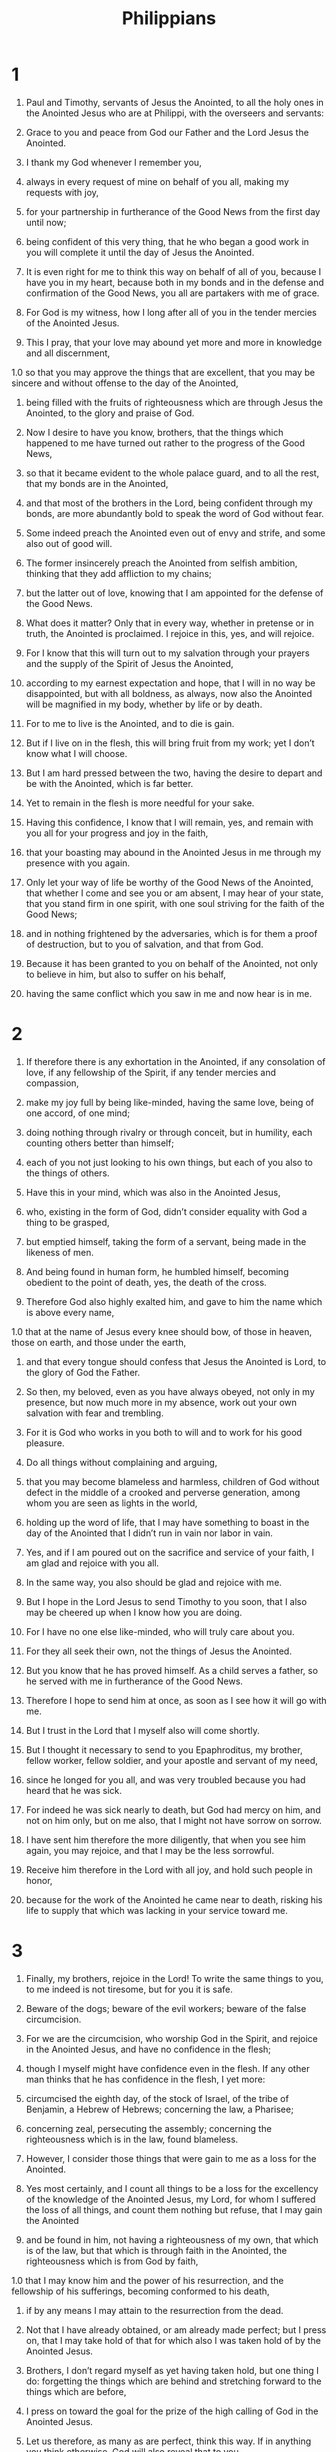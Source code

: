 #+TITLE: Philippians 
* 1  
1. Paul and Timothy, servants of Jesus the Anointed, to all the holy ones in the Anointed Jesus who are at Philippi, with the overseers and servants: 
2. Grace to you and peace from God our Father and the Lord Jesus the Anointed. 

3. I thank my God whenever I remember you, 
4. always in every request of mine on behalf of you all, making my requests with joy, 
5. for your partnership in furtherance of the Good News from the first day until now; 
6. being confident of this very thing, that he who began a good work in you will complete it until the day of Jesus the Anointed. 
7. It is even right for me to think this way on behalf of all of you, because I have you in my heart, because both in my bonds and in the defense and confirmation of the Good News, you all are partakers with me of grace. 
8. For God is my witness, how I long after all of you in the tender mercies of the Anointed Jesus. 

9. This I pray, that your love may abound yet more and more in knowledge and all discernment, 
1.0 so that you may approve the things that are excellent, that you may be sincere and without offense to the day of the Anointed, 
11. being filled with the fruits of righteousness which are through Jesus the Anointed, to the glory and praise of God. 

12. Now I desire to have you know, brothers, that the things which happened to me have turned out rather to the progress of the Good News, 
13. so that it became evident to the whole palace guard, and to all the rest, that my bonds are in the Anointed, 
14. and that most of the brothers in the Lord, being confident through my bonds, are more abundantly bold to speak the word of God without fear. 
15. Some indeed preach the Anointed even out of envy and strife, and some also out of good will. 
16. The former insincerely preach the Anointed from selfish ambition, thinking that they add affliction to my chains; 
17. but the latter out of love, knowing that I am appointed for the defense of the Good News. 

18. What does it matter? Only that in every way, whether in pretense or in truth, the Anointed is proclaimed. I rejoice in this, yes, and will rejoice. 
19. For I know that this will turn out to my salvation through your prayers and the supply of the Spirit of Jesus the Anointed, 
20. according to my earnest expectation and hope, that I will in no way be disappointed, but with all boldness, as always, now also the Anointed will be magnified in my body, whether by life or by death. 
21. For to me to live is the Anointed, and to die is gain. 
22. But if I live on in the flesh, this will bring fruit from my work; yet I don’t know what I will choose. 
23. But I am hard pressed between the two, having the desire to depart and be with the Anointed, which is far better. 
24. Yet to remain in the flesh is more needful for your sake. 
25. Having this confidence, I know that I will remain, yes, and remain with you all for your progress and joy in the faith, 
26. that your boasting may abound in the Anointed Jesus in me through my presence with you again. 

27. Only let your way of life be worthy of the Good News of the Anointed, that whether I come and see you or am absent, I may hear of your state, that you stand firm in one spirit, with one soul striving for the faith of the Good News; 
28. and in nothing frightened by the adversaries, which is for them a proof of destruction, but to you of salvation, and that from God. 
29. Because it has been granted to you on behalf of the Anointed, not only to believe in him, but also to suffer on his behalf, 
30. having the same conflict which you saw in me and now hear is in me. 
* 2  
1. If therefore there is any exhortation in the Anointed, if any consolation of love, if any fellowship of the Spirit, if any tender mercies and compassion, 
2. make my joy full by being like-minded, having the same love, being of one accord, of one mind; 
3. doing nothing through rivalry or through conceit, but in humility, each counting others better than himself; 
4. each of you not just looking to his own things, but each of you also to the things of others. 

5. Have this in your mind, which was also in the Anointed Jesus, 
6. who, existing in the form of God, didn’t consider equality with God a thing to be grasped, 
7. but emptied himself, taking the form of a servant, being made in the likeness of men. 
8. And being found in human form, he humbled himself, becoming obedient to the point of death, yes, the death of the cross. 
9. Therefore God also highly exalted him, and gave to him the name which is above every name, 
1.0 that at the name of Jesus every knee should bow, of those in heaven, those on earth, and those under the earth, 
11. and that every tongue should confess that Jesus the Anointed is Lord, to the glory of God the Father. 

12. So then, my beloved, even as you have always obeyed, not only in my presence, but now much more in my absence, work out your own salvation with fear and trembling. 
13. For it is God who works in you both to will and to work for his good pleasure. 

14. Do all things without complaining and arguing, 
15. that you may become blameless and harmless, children of God without defect in the middle of a crooked and perverse generation, among whom you are seen as lights in the world, 
16. holding up the word of life, that I may have something to boast in the day of the Anointed that I didn’t run in vain nor labor in vain. 
17. Yes, and if I am poured out on the sacrifice and service of your faith, I am glad and rejoice with you all. 
18. In the same way, you also should be glad and rejoice with me. 

19. But I hope in the Lord Jesus to send Timothy to you soon, that I also may be cheered up when I know how you are doing. 
20. For I have no one else like-minded, who will truly care about you. 
21. For they all seek their own, not the things of Jesus the Anointed. 
22. But you know that he has proved himself. As a child serves a father, so he served with me in furtherance of the Good News. 
23. Therefore I hope to send him at once, as soon as I see how it will go with me. 
24. But I trust in the Lord that I myself also will come shortly. 

25. But I thought it necessary to send to you Epaphroditus, my brother, fellow worker, fellow soldier, and your apostle and servant of my need, 
26. since he longed for you all, and was very troubled because you had heard that he was sick. 
27. For indeed he was sick nearly to death, but God had mercy on him, and not on him only, but on me also, that I might not have sorrow on sorrow. 
28. I have sent him therefore the more diligently, that when you see him again, you may rejoice, and that I may be the less sorrowful. 
29. Receive him therefore in the Lord with all joy, and hold such people in honor, 
30. because for the work of the Anointed he came near to death, risking his life to supply that which was lacking in your service toward me. 
* 3  
1. Finally, my brothers, rejoice in the Lord! To write the same things to you, to me indeed is not tiresome, but for you it is safe. 

2. Beware of the dogs; beware of the evil workers; beware of the false circumcision. 
3. For we are the circumcision, who worship God in the Spirit, and rejoice in the Anointed Jesus, and have no confidence in the flesh; 
4. though I myself might have confidence even in the flesh. If any other man thinks that he has confidence in the flesh, I yet more: 
5. circumcised the eighth day, of the stock of Israel, of the tribe of Benjamin, a Hebrew of Hebrews; concerning the law, a Pharisee; 
6. concerning zeal, persecuting the assembly; concerning the righteousness which is in the law, found blameless. 

7. However, I consider those things that were gain to me as a loss for the Anointed. 
8. Yes most certainly, and I count all things to be a loss for the excellency of the knowledge of the Anointed Jesus, my Lord, for whom I suffered the loss of all things, and count them nothing but refuse, that I may gain the Anointed 
9. and be found in him, not having a righteousness of my own, that which is of the law, but that which is through faith in the Anointed, the righteousness which is from God by faith, 
1.0 that I may know him and the power of his resurrection, and the fellowship of his sufferings, becoming conformed to his death, 
11. if by any means I may attain to the resurrection from the dead. 
12. Not that I have already obtained, or am already made perfect; but I press on, that I may take hold of that for which also I was taken hold of by the Anointed Jesus. 

13. Brothers, I don’t regard myself as yet having taken hold, but one thing I do: forgetting the things which are behind and stretching forward to the things which are before, 
14. I press on toward the goal for the prize of the high calling of God in the Anointed Jesus. 
15. Let us therefore, as many as are perfect, think this way. If in anything you think otherwise, God will also reveal that to you. 
16. Nevertheless, to the extent that we have already attained, let’s walk by the same rule. Let’s be of the same mind. 

17. Brothers, be imitators together of me, and note those who walk this way, even as you have us for an example. 
18. For many walk, of whom I told you often, and now tell you even weeping, as the enemies of the cross of the Anointed, 
19. whose end is destruction, whose god is the belly, and whose glory is in their shame, who think about earthly things. 
20. For our citizenship is in heaven, from where we also wait for a Savior, the Lord Jesus the Anointed, 
21. who will change the body of our humiliation to be conformed to the body of his glory, according to the working by which he is able even to subject all things to himself. 
* 4  
1. Therefore, my brothers, beloved and longed for, my joy and crown, stand firm in the Lord in this way, my beloved. 

2. I exhort Euodia, and I exhort Syntyche, to think the same way in the Lord. 
3. Yes, I beg you also, true partner, help these women, for they labored with me in the Good News with Clement also, and the rest of my fellow workers, whose names are in the book of life. 

4. Rejoice in the Lord always! Again I will say, “Rejoice!” 
5. Let your gentleness be known to all men. The Lord is at hand. 
6. In nothing be anxious, but in everything, by prayer and petition with thanksgiving, let your requests be made known to God. 
7. And the peace of God, which surpasses all understanding, will guard your hearts and your thoughts in the Anointed Jesus. 

8. Finally, brothers, whatever things are true, whatever things are honorable, whatever things are just, whatever things are pure, whatever things are lovely, whatever things are of good report: if there is any virtue and if there is anything worthy of praise, think about these things. 
9. Do the things which you learned, received, heard, and saw in me, and the God of peace will be with you. 

1.0 But I rejoice in the Lord greatly that now at length you have revived your thought for me; in which you did indeed take thought, but you lacked opportunity. 
11. Not that I speak because of lack, for I have learned in whatever state I am, to be content in it. 
12. I know how to be humbled, and I also know how to abound. In any and all circumstances I have learned the secret both to be filled and to be hungry, both to abound and to be in need. 
13. I can do all things through the Anointed who strengthens me. 
14. However you did well that you shared in my affliction. 
15. You yourselves also know, you Philippians, that in the beginning of the Good News, when I departed from Macedonia, no assembly shared with me in the matter of giving and receiving but you only. 
16. For even in Thessalonica you sent once and again to my need. 
17. Not that I seek for the gift, but I seek for the fruit that increases to your account. 
18. But I have all things and abound. I am filled, having received from Epaphroditus the things that came from you, a sweet-smelling fragrance, an acceptable and well-pleasing sacrifice to God. 
19. My God will supply every need of yours according to his riches in glory in the Anointed Jesus. 
20. Now to our God and Father be the glory into the ages of ages! Amen. 

21. Greet every holy one in the Anointed Jesus. The brothers who are with me greet you. 
22. All the holy ones greet you, especially those who are of Caesar’s household. 

23. The grace of the Lord Jesus the Anointed be with you all. Amen. 
